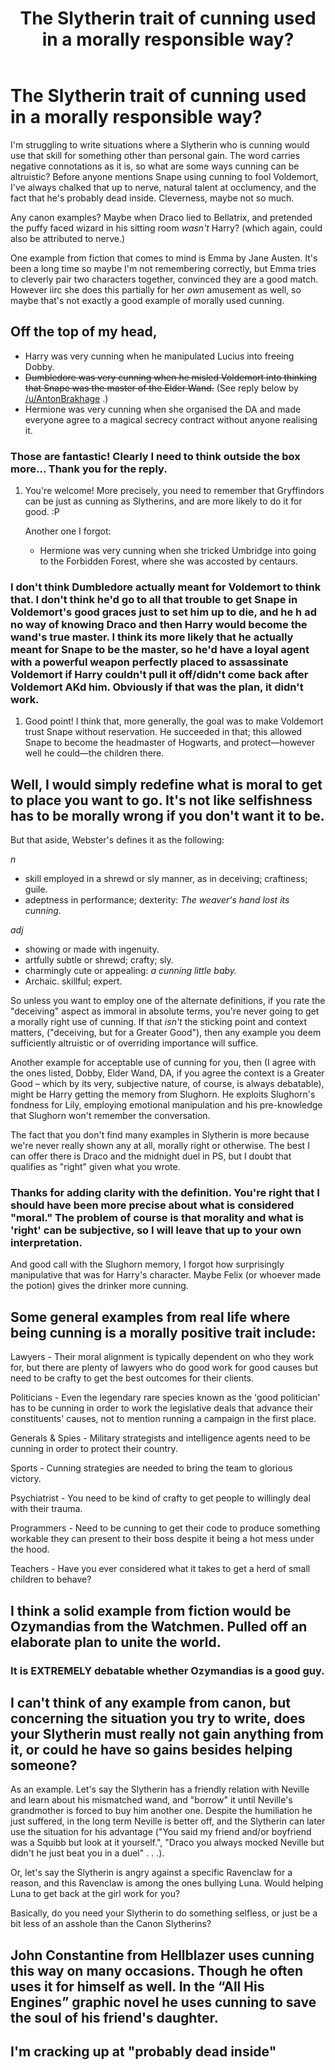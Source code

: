 #+TITLE: The Slytherin trait of cunning used in a morally responsible way?

* The Slytherin trait of cunning used in a morally responsible way?
:PROPERTIES:
:Score: 15
:DateUnix: 1598385055.0
:DateShort: 2020-Aug-26
:FlairText: Discussion
:END:
I'm struggling to write situations where a Slytherin who is cunning would use that skill for something other than personal gain. The word carries negative connotations as it is, so what are some ways cunning can be altruistic? Before anyone mentions Snape using cunning to fool Voldemort, I've always chalked that up to nerve, natural talent at occlumency, and the fact that he's probably dead inside. Cleverness, maybe not so much.

Any canon examples? Maybe when Draco lied to Bellatrix, and pretended the puffy faced wizard in his sitting room /wasn't/ Harry? (which again, could also be attributed to nerve.)

One example from fiction that comes to mind is Emma by Jane Austen. It's been a long time so maybe I'm not remembering correctly, but Emma tries to cleverly pair two characters together, convinced they are a good match. However iirc she does this partially for her /own/ amusement as well, so maybe that's not exactly a good example of morally used cunning.


** Off the top of my head,

- Harry was very cunning when he manipulated Lucius into freeing Dobby.
- +Dumbledore was very cunning when he misled Voldemort into thinking that Snape was the master of the Elder Wand.+ (See reply below by [[/u/AntonBrakhage]] .)
- Hermione was very cunning when she organised the DA and made everyone agree to a magical secrecy contract without anyone realising it.
:PROPERTIES:
:Author: turbinicarpus
:Score: 19
:DateUnix: 1598392040.0
:DateShort: 2020-Aug-26
:END:

*** Those are fantastic! Clearly I need to think outside the box more... Thank you for the reply.
:PROPERTIES:
:Score: 3
:DateUnix: 1598395155.0
:DateShort: 2020-Aug-26
:END:

**** You're welcome! More precisely, you need to remember that Gryffindors can be just as cunning as Slytherins, and are more likely to do it for good. :P

Another one I forgot:

- Hermione was very cunning when she tricked Umbridge into going to the Forbidden Forest, where she was accosted by centaurs.
:PROPERTIES:
:Author: turbinicarpus
:Score: 5
:DateUnix: 1598425817.0
:DateShort: 2020-Aug-26
:END:


*** I don't think Dumbledore actually meant for Voldemort to think that. I don't think he'd go to all that trouble to get Snape in Voldemort's good graces just to set him up to die, and he h ad no way of knowing Draco and then Harry would become the wand's true master. I think its more likely that he actually meant for Snape to be the master, so he'd have a loyal agent with a powerful weapon perfectly placed to assassinate Voldemort if Harry couldn't pull it off/didn't come back after Voldemort AKd him. Obviously if that was the plan, it didn't work.
:PROPERTIES:
:Author: AntonBrakhage
:Score: 2
:DateUnix: 1598541768.0
:DateShort: 2020-Aug-27
:END:

**** Good point! I think that, more generally, the goal was to make Voldemort trust Snape without reservation. He succeeded in that; this allowed Snape to become the headmaster of Hogwarts, and protect---however well he could---the children there.
:PROPERTIES:
:Author: turbinicarpus
:Score: 2
:DateUnix: 1598651569.0
:DateShort: 2020-Aug-29
:END:


** Well, I would simply redefine what is moral to get to place you want to go. It's not like selfishness has to be morally wrong if you don't want it to be.

But that aside, Webster's defines it as the following:

/n/

- skill employed in a shrewd or sly manner, as in deceiving; craftiness; guile.
- adeptness in performance; dexterity: /The weaver's hand lost its cunning./

/adj/

- showing or made with ingenuity.
- artfully subtle or shrewd; crafty; sly.
- charmingly cute or appealing: /a cunning little baby./
- Archaic. skillful; expert.

So unless you want to employ one of the alternate definitions, if you rate the "deceiving" aspect as immoral in absolute terms, you're never going to get a morally right use of cunning. If that /isn't/ the sticking point and context matters, ("deceiving, but for a Greater Good"), then any example you deem sufficiently altruistic or of overriding importance will suffice.

Another example for acceptable use of cunning for you, then (I agree with the ones listed, Dobby, Elder Wand, DA, if you agree the context is a Greater Good -- which by its very, subjective nature, of course, is always debatable), might be Harry getting the memory from Slughorn. He exploits Slughorn's fondness for Lily, employing emotional manipulation and his pre-knowledge that Slughorn won't remember the conversation.

The fact that you don't find many examples in Slytherin is more because we're never really shown any at all, morally right or otherwise. The best I can offer there is Draco and the midnight duel in PS, but I doubt that qualifies as "right" given what you wrote.
:PROPERTIES:
:Author: Sescquatch
:Score: 7
:DateUnix: 1598395205.0
:DateShort: 2020-Aug-26
:END:

*** Thanks for adding clarity with the definition. You're right that I should have been more precise about what is considered "moral." The problem of course is that morality and what is 'right' can be subjective, so I will leave that up to your own interpretation.

And good call with the Slughorn memory, I forgot how surprisingly manipulative that was for Harry's character. Maybe Felix (or whoever made the potion) gives the drinker more cunning.
:PROPERTIES:
:Score: 2
:DateUnix: 1598395868.0
:DateShort: 2020-Aug-26
:END:


** Some general examples from real life where being cunning is a morally positive trait include:

Lawyers - Their moral alignment is typically dependent on who they work for, but there are plenty of lawyers who do good work for good causes but need to be crafty to get the best outcomes for their clients.

Politicians - Even the legendary rare species known as the 'good politician' has to be cunning in order to work the legislative deals that advance their constituents' causes, not to mention running a campaign in the first place.

Generals & Spies - Military strategists and intelligence agents need to be cunning in order to protect their country.

Sports - Cunning strategies are needed to bring the team to glorious victory.

Psychiatrist - You need to be kind of crafty to get people to willingly deal with their trauma.

Programmers - Need to be cunning to get their code to produce something workable they can present to their boss despite it being a hot mess under the hood.

Teachers - Have you ever considered what it takes to get a herd of small children to behave?
:PROPERTIES:
:Author: A_Rabid_Pie
:Score: 4
:DateUnix: 1598405890.0
:DateShort: 2020-Aug-26
:END:


** I think a solid example from fiction would be Ozymandias from the Watchmen. Pulled off an elaborate plan to unite the world.
:PROPERTIES:
:Author: timthomas299
:Score: 4
:DateUnix: 1598387953.0
:DateShort: 2020-Aug-26
:END:

*** It is EXTREMELY debatable whether Ozymandias is a good guy.
:PROPERTIES:
:Author: AntonBrakhage
:Score: 1
:DateUnix: 1598541808.0
:DateShort: 2020-Aug-27
:END:


** I can't think of any example from canon, but concerning the situation you try to write, does your Slytherin must really not gain anything from it, or could he have so gains besides helping someone?

As an example. Let's say the Slytherin has a friendly relation with Neville and learn about his mismatched wand, and "borrow" it until Neville's grandmother is forced to buy him another one. Despite the humiliation he just suffered, in the long term Neville is better off, and the Slytherin can later use the situation for his advantage ("You said my friend and/or boyfriend was a Squibb but look at it yourself.", "Draco you always mocked Neville but didn't he just beat you in a duel" . . .).

Or, let's say the Slytherin is angry against a specific Ravenclaw for a reason, and this Ravenclaw is among the ones bullying Luna. Would helping Luna to get back at the girl work for you?

Basically, do you need your Slytherin to do something selfless, or just be a bit less of an asshole than the Canon Slytherins?
:PROPERTIES:
:Author: PlusMortgage
:Score: 3
:DateUnix: 1598392065.0
:DateShort: 2020-Aug-26
:END:


** John Constantine from Hellblazer uses cunning this way on many occasions. Though he often uses it for himself as well. In the “All His Engines” graphic novel he uses cunning to save the soul of his friend's daughter.
:PROPERTIES:
:Author: captainofthelosers19
:Score: 2
:DateUnix: 1598407428.0
:DateShort: 2020-Aug-26
:END:


** I'm cracking up at "probably dead inside"
:PROPERTIES:
:Author: midasgoldentouch
:Score: 2
:DateUnix: 1598418669.0
:DateShort: 2020-Aug-26
:END:
